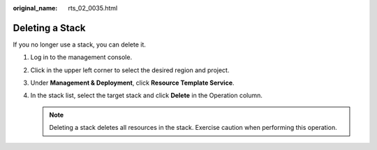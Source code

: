 :original_name: rts_02_0035.html

.. _rts_02_0035:

Deleting a Stack
================

If you no longer use a stack, you can delete it.

#. Log in to the management console.
#. Click |image1| in the upper left corner to select the desired region and project.
#. Under **Management & Deployment**, click **Resource Template Service**.
#. In the stack list, select the target stack and click **Delete** in the Operation column.

   .. note::

      Deleting a stack deletes all resources in the stack. Exercise caution when performing this operation.

.. |image1| image:: /_static/images/en-us_image_0210485079.png
